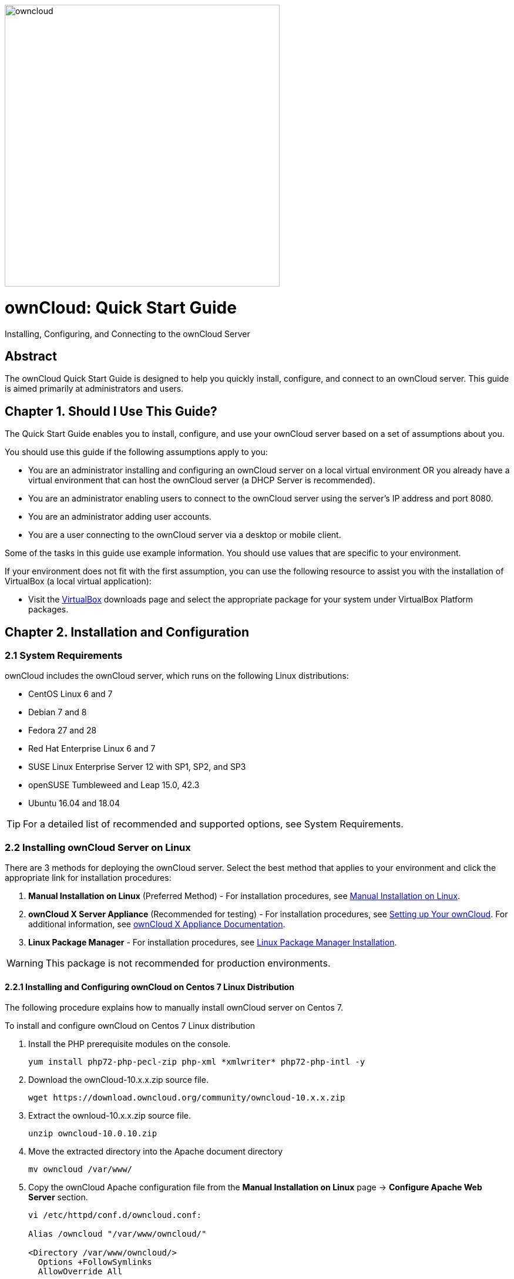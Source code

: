 :imagesdir: /Users/lydiemalivert/Documents/owncloud/ownCloud-doc/images

image::owncloud.png[owncloud, 468, 480, align="center"]

= ownCloud: Quick Start Guide
:toc: macro
:title-separator: ::

Installing, Configuring, and Connecting to the ownCloud Server

[abstract]
== Abstract
The ownCloud Quick Start Guide is designed to help you quickly install, configure, and connect to an ownCloud server. This guide is aimed primarily at administrators and users.

toc::[]

== Chapter 1. Should I Use This Guide?

The Quick Start Guide enables you to install, configure, and use your ownCloud server based on a set of assumptions about you.

You should use this guide if the following assumptions apply to you:

•	You are an administrator installing and configuring an ownCloud server on a local virtual environment OR you already have a virtual environment that can host the ownCloud server (a DHCP Server is recommended).

•	You are an administrator enabling users to connect to the ownCloud server using the server’s IP address and port 8080.

•	You are an administrator adding user accounts.

•	You are a user connecting to the ownCloud server via a desktop or mobile client. +

Some of the tasks in this guide use example information. You should use values that are specific to your environment.

If your environment does not fit with the first assumption, you can use the following resource to assist you with the installation of VirtualBox (a local virtual application):

•	Visit the link:https://www.virtualbox.org/wiki/Downloads[VirtualBox] downloads page and select the appropriate package for your system under VirtualBox Platform packages.

== Chapter 2. Installation and Configuration

=== 2.1 System Requirements

ownCloud includes the ownCloud server, which runs on the following Linux distributions:

•	CentOS Linux 6 and 7 +
•	Debian 7 and 8 +
•	Fedora 27 and 28 +
•	Red Hat Enterprise Linux 6 and 7 +
•	SUSE Linux Enterprise Server 12 with SP1, SP2, and SP3
•	openSUSE Tumbleweed and Leap 15.0, 42.3
•	Ubuntu 16.04 and 18.04

TIP: For a detailed list of recommended and supported options, see System Requirements.

=== 2.2 Installing ownCloud Server on Linux +
There are 3 methods for deploying the ownCloud server. Select the best method that applies to your environment and click the appropriate link for installation procedures:

.  *Manual Installation on Linux* (Preferred Method) - For installation procedures, see link:https://doc.owncloud.org/server/10.0/admin_manual/installation/source_installation.html[Manual Installation on Linux].
.  *ownCloud X Server Appliance* (Recommended for testing) - For installation procedures, see link:https://oc.owncloud.com/rs/038-KRL-592/images/Whitepaper_User_Guide_Applicance_ENG.pdf[Setting up Your ownCloud]. For additional information, see link:https://doc.owncloud.com/server/latest/admin_manual/appliance/[ownCloud X Appliance Documentation].
.  *Linux Package Manager* - For installation procedures, see link:https://doc.owncloud.org/server/10.0/admin_manual/installation/linux_installation.html[Linux Package Manager Installation].

WARNING: This package is not recommended for production environments.

==== 2.2.1 Installing and Configuring ownCloud on Centos 7 Linux Distribution +
The following procedure explains how to manually install ownCloud server on Centos 7.

.To install and configure ownCloud on Centos 7 Linux distribution

.  Install the PHP prerequisite modules on the console.
+
----
yum install php72-php-pecl-zip php-xml *xmlwriter* php72-php-intl -y
----

.  Download the ownCloud-10.x.x.zip source file.
+
----
wget https://download.owncloud.org/community/owncloud-10.x.x.zip
----

. Extract the ownloud-10.x.x.zip source file.
+
----
unzip owncloud-10.0.10.zip
----

. Move the extracted directory into the Apache document directory
+
----
mv owncloud /var/www/
----

. Copy the ownCloud Apache configuration file from the *Manual Installation on Linux* page -> *Configure Apache Web Server* section.
+
----
vi /etc/httpd/conf.d/owncloud.conf:

Alias /owncloud "/var/www/owncloud/"

<Directory /var/www/owncloud/>
  Options +FollowSymlinks
  AllowOverride All

 <IfModule mod_dav.c>
  Dav off
 </IfModule>

 SetEnv HOME /var/www/owncloud
 SetEnv HTTP_HOME /var/www/owncloud

</Directory>
----

. If SELinux is enabled, set the correct context on the ownCloud Apache directory.
+
----
chcon --verbose --recursive --reference /var/www/html /var/www/owncloud
----

. Change ownership of Apache ownCloud directory to the Apache user.
+
----
chown -R apache:apache /var/www/owncloud/
----

. Open the firewall port for needed for ownCloud Http service.
+
----
firewall-cmd --permanent --add-port=80/tcp && firewall-cmd –reload
----

. Start and enable the Apache service.
+
----
systemctl start httpd && systemctl enable httpd
----

. In the web browser of your choice (e.g., Google Chrome, Internet Explorer, Firefox, etc.), enter the IP address of the ownCloud server and login with the default administrator credentials.

TIP: The default administrator credentials are _Administrator_ and the root password.

== Chapter 3. Connecting Users to the ownCloud Server

=== 3.1 Enabling Users to Connect to the ownCloud Server +
The following procedure explains how to enable a user to connect to the ownCloud server using the server's IP address and port 8080. +

.To connect users to the ownCloud server using the CLI
. Configure the Apache service to listen on port 8080.
+
----
vi /etc/httpd/conf/httpd.conf and add the following line: Listen <ipaddress>:8080
----

. Open the firewall port 8080.
+
----
firewall-cmd --permanent --add-port=8080/tcp && firewall-cmd –reload
----

. Restart the Apache service.
+
----
systemctl restart httpd
----

. In the web browser of your choice (e.g., Google Chrome, Internet Explorer, Firefox, etc.), enter the IP address of the ownCloud server and login with the default administrator credentials.

TIP: The default administrator credentials are _Administrator_ and the root password.

== Chapter 4. Adding a User Account to the ownCloud Server

=== 4.1 Adding a User Account +
The following procedure explains how to add a user account to the ownCloud server.

.To add a user account using the web UI
. Click the *Administrator* drop-down menu.
. Select *Users*.
. In the *Username* field, enter a username.
. In the *E-Mail* field, enter a valid e-mail address.
. Click *Create*.

== Chapter 5. Connecting to the ownCloud Server Using External Devices

As a user, you can connect to the ownCloud server using a desktop client or mobile device.

=== 5.1 Connecting to the ownCloud Server Using a Desktop Client +

The ownCloud desktop client enables you to keep your data synced and gives you access to the latest files wherever you are.

.To connect to one of the following desktop clients, click the appropriate link and follow the download procedure:

- link:https://owncloud.org/download/#owncloud-desktop-client-macos[ownCloud Desktop Client for MacOS]
- link:https://owncloud.org/download/#owncloud-desktop-client-windows[ownCloud Desktop Client for Windows]
- link:https://owncloud.org/download/#owncloud-desktop-client-linux[ownCloud Desktop Client for Linux]

=== 5.2 Connecting to the ownCloud Server Using a Mobile Device +

These mobile apps enable you to access, sync, and upload your data on the run. Mobile apps are available in both the link:https://itunes.apple.com/us/app/owncloud/id543672169?ls=1&mt=8[Apple Store] and the link:https://play.google.com/store/apps/details?id=com.owncloud.android[Google Play Store].

.To connect to one of the following mobile apps, click the appropriate link and follow the download procedure:

- link:https://owncloud.org/download/#owncloud-mobile-apps-ios[iOS]
- link:https://owncloud.org/download/#owncloud-mobile-apps-android[Android]
